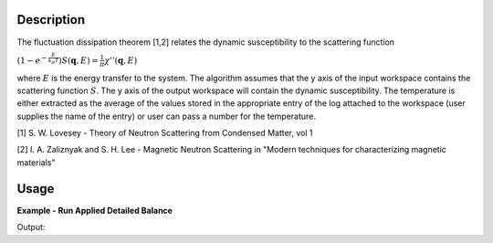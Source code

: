 .. algorithm::

.. summary::

.. relatedAlgorithms::

.. properties::

Description
-----------

The fluctuation dissipation theorem [1,2] relates the dynamic
susceptibility to the scattering function

:math:`\left(1-e^{-\frac{E}{k_B T}}\right) S(\mathbf{q}, E) = \frac{1}{\pi} \chi'' (\mathbf{q}, E)`

where :math:`E` is the energy transfer to the system. The algorithm
assumes that the y axis of the input workspace contains the scattering
function :math:`S`. The y axis of the output workspace will contain the
dynamic susceptibility. The temperature is either extracted as the average of the
values stored in the appropriate entry of the log attached to the workspace
(user supplies the name of the entry) or user can pass a number for the temperature.

[1] S. W. Lovesey - Theory of Neutron Scattering from Condensed Matter,
vol 1

[2] I. A. Zaliznyak and S. H. Lee - Magnetic Neutron Scattering in
"Modern techniques for characterizing magnetic materials"

Usage
-----

**Example - Run Applied Detailed Balance**

.. testcode:: ExApplyDetailedBalanceSimple

   ws = CreateWorkspace(DataX='-5,-4,-3,-2,-1,0,1,2,3,4,5',DataY='2,2,2,2,2,2,2,2,2,2',DataE='1,1,1,1,1,1,1,1,1,1',UnitX='DeltaE')
   ows = ApplyDetailedBalance(InputWorkspace='ws',OutputWorkspace='ows',Temperature='100', OutputUnits='Frequency')

   print("The Y values in the Output Workspace are")
   print(ows.readY(0)[0:5])
   print(ows.readY(0)[5:10])
   
Output:

.. testoutput:: ExApplyDetailedBalanceSimple

   The Y values in the Output Workspace are
   [-4.30861792 -3.14812682 -2.11478496 -1.19466121 -0.37535083]
   [ 0.35419179  1.00380206  1.58223777  2.09729717  2.55592407]

.. categories::

.. sourcelink::
